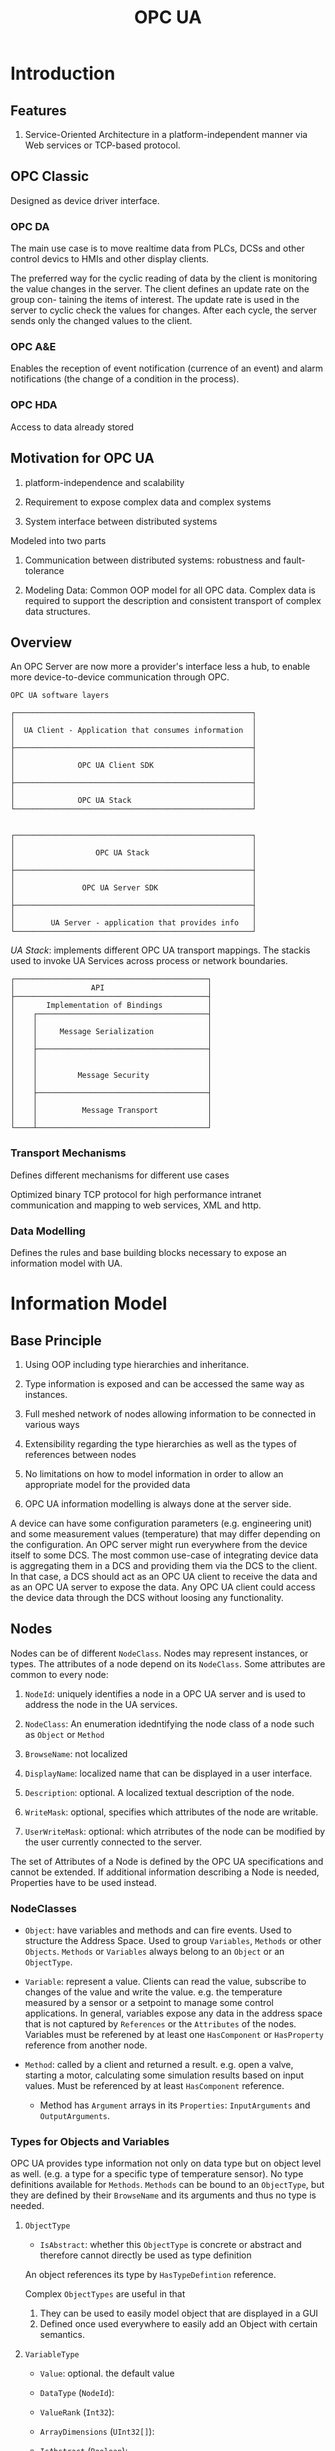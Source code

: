 #+TITLE: OPC UA

* Introduction

** Features

1. Service-Oriented Architecture in a platform-independent manner via Web services or TCP-based protocol.

** OPC Classic

Designed as device driver interface.

*** OPC DA

The main use case is to move realtime data from PLCs, DCSs and other control devics to HMIs and other display clients.

The preferred way for the cyclic reading of data by the client is monitoring the
value changes in the server. The client defines an update rate on the group con-
taining the items of interest. The update rate is used in the server to cyclic check
the values for changes. After each cycle, the server sends only the changed values
to the client.

*** OPC A&E

Enables the reception of event notification (currence of an event) and alarm notifications (the change of a condition in the process).

*** OPC HDA

Access to data already stored

** Motivation for OPC UA

1. platform-independence and scalability

2. Requirement to expose complex data and complex systems

3. System interface between distributed systems

Modeled into two parts

1. Communication between distributed systems: robustness and fault-tolerance

2. Modeling Data: Common OOP model for all OPC data.
   Complex data is required to support the description and consistent transport of complex data structures.

** Overview

An OPC Server are now more a provider's interface less a hub, to enable more device-to-device communication through OPC.

#+begin_src
OPC UA software layers

┌─────────────────────────────────────────────────────┐
│                                                     │
│  UA Client - Application that consumes information  │
│                                                     │
├─────────────────────────────────────────────────────┤
│                                                     │
│              OPC UA Client SDK                      │
│                                                     │
├─────────────────────────────────────────────────────┤
│                                                     │
│              OPC UA Stack                           │
└─────────────────────────────────────────────────────┘


┌─────────────────────────────────────────────────────┐
│                                                     │
│                  OPC UA Stack                       │
│                                                     │
├─────────────────────────────────────────────────────┤
│                                                     │
│               OPC UA Server SDK                     │
│                                                     │
├─────────────────────────────────────────────────────┤
│                                                     │
│        UA Server - application that provides info   │
└─────────────────────────────────────────────────────┘
#+end_src

/UA Stack/: implements different OPC UA transport mappings. The stackis used to invoke UA Services across process or network boundaries.

#+begin_src
┌───────────────────────────────────────────┐
│                 API                       │
├───────────────────────────────────────────┤
│       Implementation of Bindings          │
│    ┌──────────────────────────────────────┤
│    │                                      │
│    │     Message Serialization            │
│    │                                      │
│    ├──────────────────────────────────────┤
│    │                                      │
│    │                                      │
│    │         Message Security             │
│    │                                      │
│    ├──────────────────────────────────────┤
│    │                                      │
│    │          Message Transport           │
│    │                                      │
└────┴──────────────────────────────────────┘
#+end_src

*** Transport Mechanisms

Defines different mechanisms for different use cases

Optimized binary TCP protocol for high performance intranet communication and mapping to web services, XML and http.

*** Data Modelling

Defines the rules and base building blocks necessary to expose an information model with UA.

* Information Model

** Base Principle

1. Using OOP including type hierarchies and inheritance.

2. Type information is exposed and can be accessed the same way as instances.

3. Full meshed network of nodes allowing information to be connected in various ways

4. Extensibility regarding the type hierarchies as well as the types of references between nodes

5. No limitations on how to model information in order to allow an appropriate model for the provided data

6. OPC UA information modelling is always done at the server side.

A device can have some configuration parameters (e.g. engineering unit) and some measurement values (temperature)
that may differ depending on the configuration. An OPC server might run everywhere from the device itself to some DCS.
The most common use-case of integrating device data is aggregating them in a DCS and providing them
via the DCS to the client. In that case, a DCS should act as an OPC UA client to receive the data
and as an OPC UA server to expose the data. Any OPC UA client could access the device data through the DCS without
loosing any functionality.

** Nodes

Nodes can be of different =NodeClass=. Nodes may represent instances, or types. The attributes of a node depend on its =NodeClass=.
Some attributes are common to every node:

1. =NodeId=: uniquely identifies a node in a OPC UA server and is used to address the node in the UA services.

2. =NodeClass=: An enumeration idedntifying the node class of a node such as =Object= or =Method=

3. =BrowseName=: not localized

4. =DisplayName=: localized name that can be displayed in a user interface.

5. =Description=: optional. A localized textual description of the node.

6. =WriteMask=: optional, specifies which attributes of the node are writable.

7. =UserWriteMask=: optional: which atrributes of the node can be modified by the user currently connected to the server.

The set of Attributes of a Node is defined by the OPC UA specifications and cannot be extended. If additional information describing a Node is needed,
Properties have to be used instead.

*** NodeClasses

- =Object=: have variables and methods and can fire events. Used to structure the Address Space. Used to group =Variables=, =Methods= or other =Objects=. =Methods= or =Variables= always belong to an =Object= or an =ObjectType=.

- =Variable=: represent a value. Clients can read the value, subscribe to changes of the value and write the value. e.g. the temperature measured by a sensor or a setpoint to manage some control applications. In general, variables expose any data in the address space that is not captured by =References= or the =Attributes= of the nodes. Variables must be referened by at least one =HasComponent= or =HasProperty= reference from another node.

- =Method=: called by a client and returned a result. e.g. open a valve, starting a motor, calculating some simulation results based on input values. Must be referenced by at least =HasComponent= reference.
  + Method has =Argument= arrays in its =Properties=: =InputArguments= and =OutputArguments=.

*** Types for Objects and Variables

OPC UA provides type information not only on data type but on object level as well. (e.g. a type for a specific type of temperature sensor). No type definitions available for =Methods=. =Methods= can be bound to an =ObjectType=, but they are defined by their =BrowseName= and its arguments and thus no type is needed.

**** =ObjectType=

- =IsAbstract=: whether this =ObjectType= is concrete or abstract and therefore cannot directly be used as type definition

An object references its type by =HasTypeDefintion= reference.

Complex =ObjectTypes= are useful in that
  1. They can be used to easily model object that are displayed in a GUI
  2. Defined once used everywhere to easily add an Object with certain semantics.

**** =VariableType=

- =Value=: optional. the default value

- =DataType= (=NodeId=):

- =ValueRank= (=Int32=):

- =ArrayDimensions= (=UInt32[]=):

- =IsAbstract= (=Boolean=):

** References

A =Reference= is like as pointer in a =Node= pointing to another =Node= by storing the =NodeId= of the other =Node=.
The type of the =Reference= defines the semantic of the =Reference= (nonsymmetric and symmetric, unidirectional and bidirectional).
The referenced node may not exist. References cannot be accessed directly but only followed.

=ReferenceType= defines the semantic of a =Reference=. =ReferenceTypes= are exposed as nodes in the address space.

1. =IsAbstract=: whether the =ReferenceType= can be used for =References= or only for organizational purposes in the =ReferenceType= hierarchy.

2. =Symmetric=: if the meaning is the same in forward and inverse direction

3. =InverseName=: optional. The semantic of the =Reference= in the inverse direction.

ReferenceTypes form a hierarchy.

#+begin_src
                    ┌────────────────┐
               ┌───►│  References    │◄────────┐
               │    └────────────────┘         │
               │                               │
               │                               │
   ┌───────────┴──────────────┐  ┌─────────────┴───────────────────┐
   │  HierarchicalReferences  │  │  NonHierarchicalReferences      │
   └──────▲───────────────▲───┘  └──────────────────▲──────────────┘
          │               │                         │
          │               │                         │
          │               │                         │
   ┌──────┴───────┐ ┌─────┴──────┐          ┌───────┴────────┐
   │  HasChild    │ │ Organizes  │          │HasTypeDefintion│
   └────▲─────────┘ └─────▲──────┘          └────────────────┘
        │                 │
┌───────┴──┐       ┌──────┴────────┐
│Aggregates│       │  HasSubTypes  │
└───────▲──┘       └───────────────┘
        │
        │
┌───────┴────┐
│HasComponent│
└────────────┘
#+end_src

- =HasChild= disallows any loop following only subtypes of it, thus defines a nonloopin hierarchy.
